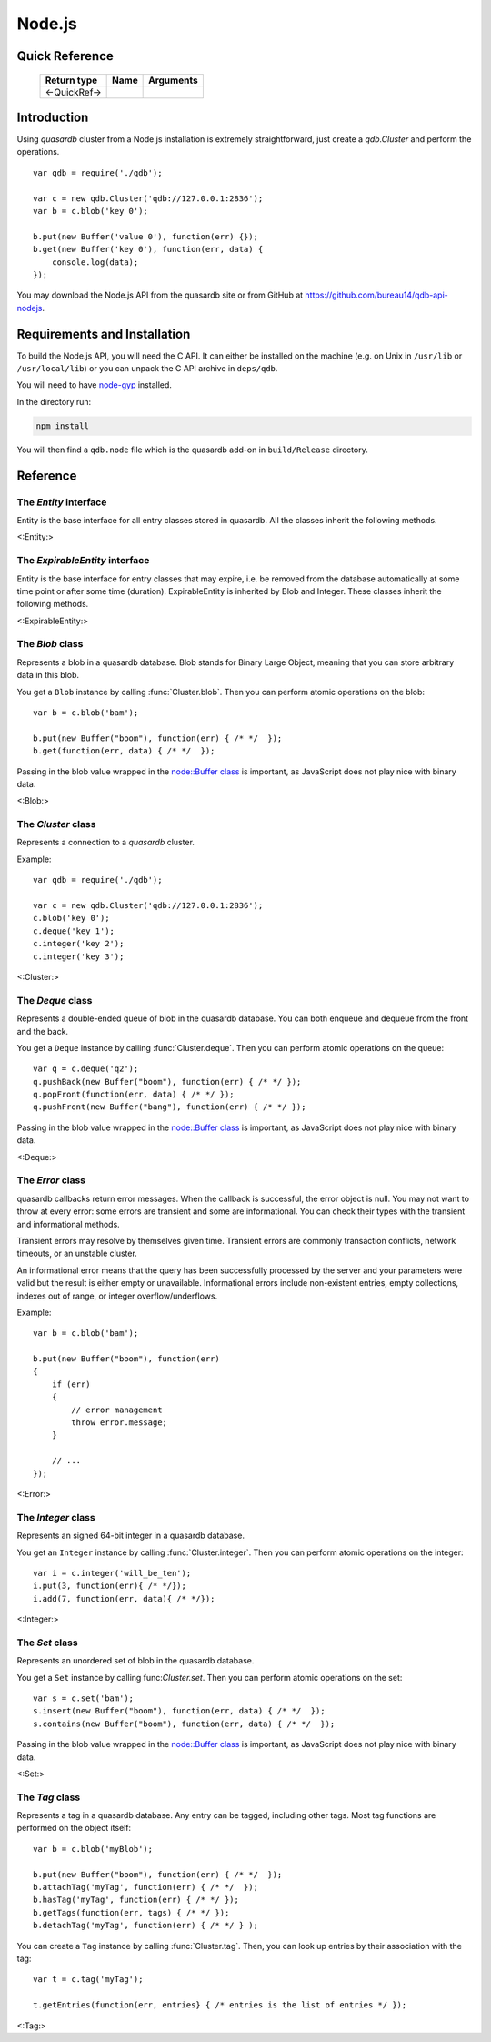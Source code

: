Node.js
=======

.. default-domain:: js
.. highlight:: js

Quick Reference
---------------

 ================ ================================================== =====================================================================================
   Return type     Name                                               Arguments
 ================ ================================================== =====================================================================================
 <-QuickRef->
 ================ ================================================== =====================================================================================
Introduction
--------------

Using *quasardb* cluster from a Node.js installation is extremely straightforward, just create a `qdb.Cluster` and perform the operations. ::

    var qdb = require('./qdb');

    var c = new qdb.Cluster('qdb://127.0.0.1:2836');
    var b = c.blob('key 0');

    b.put(new Buffer('value 0'), function(err) {});
    b.get(new Buffer('key 0'), function(err, data) {
        console.log(data);
    });

You may download the Node.js API from the quasardb site or from GitHub at `https://github.com/bureau14/qdb-api-nodejs <https://github.com/bureau14/qdb-api-nodejs>`_.

Requirements and Installation
-----------------------------

To build the Node.js API, you will need the C API. It can either be installed on the machine (e.g. on Unix in ``/usr/lib`` or ``/usr/local/lib``) or you can unpack the C API archive in ``deps/qdb``.

You will need to have `node-gyp <https://github.com/nodejs/node-gyp>`_ installed.

In the directory run:

.. code-block:: shell

    npm install

You will then find a ``qdb.node`` file which is the quasardb add-on in ``build/Release`` directory.




Reference
---------

The `Entity` interface
^^^^^^^^^^^^^^^^^^^^^^

Entity is the base interface for all entry classes stored in quasardb.
All the classes inherit the following methods.

<:Entity:>

The `ExpirableEntity` interface
^^^^^^^^^^^^^^^^^^^^^^^^^^^^^^^

Entity is the base interface for entry classes that may expire, i.e. be removed from the database automatically at some time point or after some time (duration).
ExpirableEntity is inherited by Blob and Integer.
These classes inherit the following methods.

<:ExpirableEntity:>

The `Blob` class
^^^^^^^^^^^^^^^^

Represents a blob in a quasardb database. Blob stands for Binary Large Object, meaning that you can store arbitrary data in this blob.

You get a ``Blob`` instance by calling :func:`Cluster.blob`. Then you can perform atomic operations on the blob::

    var b = c.blob('bam');

    b.put(new Buffer("boom"), function(err) { /* */  });
    b.get(function(err, data) { /* */  });

Passing in the blob value wrapped in the `node::Buffer class <https://nodejs.org/api/buffer.html>`_ is important, as JavaScript does not play nice with binary data.

<:Blob:>

The `Cluster` class
^^^^^^^^^^^^^^^^^^^

Represents a connection to a *quasardb* cluster.

Example::

    var qdb = require('./qdb');

    var c = new qdb.Cluster('qdb://127.0.0.1:2836');
    c.blob('key 0');
    c.deque('key 1');
    c.integer('key 2');
    c.integer('key 3');

<:Cluster:>

The `Deque` class
^^^^^^^^^^^^^^^^^

Represents a double-ended queue of blob in the quasardb database. You can both enqueue and dequeue from the front and the back.

You get a ``Deque`` instance by calling :func:`Cluster.deque`. Then you can perform atomic operations on the queue::

    var q = c.deque('q2');
    q.pushBack(new Buffer("boom"), function(err) { /* */ });
    q.popFront(function(err, data) { /* */ });
    q.pushFront(new Buffer("bang"), function(err) { /* */ });

Passing in the blob value wrapped in the `node::Buffer class <https://nodejs.org/api/buffer.html>`_ is important, as JavaScript does not play nice with binary data.

<:Deque:>

The `Error` class
^^^^^^^^^^^^^^^^^

quasardb callbacks return error messages. When the callback is successful, the error object is null. You may not want to throw at every error: some errors are transient and some are informational. You can check their types with the transient and informational methods.

Transient errors may resolve by themselves given time. Transient errors are commonly transaction conflicts, network timeouts, or an unstable cluster.

An informational error means that the query has been successfully processed by the server and your parameters were valid but the result is either empty or unavailable. Informational errors include non-existent entries, empty collections, indexes out of range, or integer overflow/underflows.

Example::

    var b = c.blob('bam');

    b.put(new Buffer("boom"), function(err)
    {
        if (err)
        {
            // error management
            throw error.message;
        }

        // ...
    });

<:Error:>

The `Integer` class
^^^^^^^^^^^^^^^^^^^

Represents an signed 64-bit integer in a quasardb database.

You get an ``Integer`` instance by calling :func:`Cluster.integer`. Then you can perform atomic operations on the integer::

    var i = c.integer('will_be_ten');
    i.put(3, function(err){ /* */});
    i.add(7, function(err, data){ /* */});

<:Integer:>

The `Set` class
^^^^^^^^^^^^^^^

Represents an unordered set of blob in the quasardb database.

You get a ``Set`` instance by calling func:`Cluster.set`. Then you can perform atomic operations on the set::

    var s = c.set('bam');
    s.insert(new Buffer("boom"), function(err, data) { /* */  });
    s.contains(new Buffer("boom"), function(err, data) { /* */  });

Passing in the blob value wrapped in the `node::Buffer class <https://nodejs.org/api/buffer.html>`_ is important, as JavaScript does not play nice with binary data.

<:Set:>

The `Tag` class
^^^^^^^^^^^^^^^

Represents a tag in a quasardb database. Any entry can be tagged, including other tags. Most tag functions are performed on the object itself::

    var b = c.blob('myBlob');

    b.put(new Buffer("boom"), function(err) { /* */  });
    b.attachTag('myTag', function(err) { /* */  });
    b.hasTag('myTag', function(err) { /* */ });
    b.getTags(function(err, tags) { /* */ });
    b.detachTag('myTag', function(err) { /* */ } );

You can create a ``Tag`` instance by calling :func:`Cluster.tag`. Then, you can look up entries by their association with the tag::

    var t = c.tag('myTag');

    t.getEntries(function(err, entries} { /* entries is the list of entries */ });

<:Tag:>